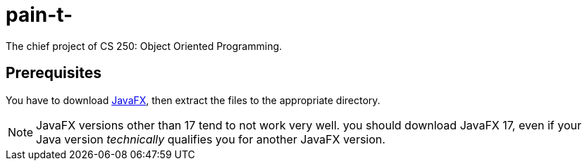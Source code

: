 :icons: font

= pain-t-

The chief project of CS 250: Object Oriented Programming.

== Prerequisites

You have to download link:https://gluonhq.com/products/javafx/[JavaFX],
then extract the files to the appropriate directory.

NOTE: JavaFX versions other than 17 tend to not work very well. you should download JavaFX 17, even if your Java version
_technically_ qualifies you for another JavaFX version.